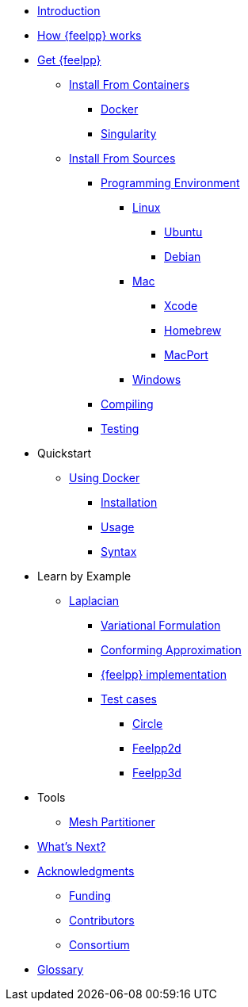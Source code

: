 * xref:index.adoc[Introduction]
* xref:how-feelpp-works.adoc[How {feelpp} works]


* xref:install/index.adoc[Get {feelpp}]
** xref:install/containers.adoc[Install From Containers]
*** xref:install/containers.adoc#_docker[Docker]
*** xref:install/containers.adoc#_singularity[Singularity]
** xref:install/sources.adoc[Install From Sources]
*** xref:install/prerequisites-dev.adoc[Programming Environment]
**** xref:install/linux.adoc[Linux]
***** xref:install/linux.adoc#_ubuntu[Ubuntu]
***** xref:install/linux.adoc#_debian[Debian]
**** xref:install/mac.adoc[Mac]
***** xref:install/mac.adoc#xcode[Xcode]
***** xref:install/mac.adoc#homebrew[Homebrew]
***** xref:install/mac.adoc#macport[MacPort]
**** xref:install/windows.adoc[Windows]
*** xref:install/compile.adoc[Compiling]
*** xref:install/test.adoc[Testing]

* Quickstart
** xref:quickstart/docker.adoc[Using Docker]
*** xref:quickstart/docker.adoc#installation[Installation]
*** xref:quickstart/docker.adoc#usage[Usage]
*** xref:quickstart/docker.adoc#syntax[Syntax]
//** xref:quickstart/singularity.adoc[Using Singularity]

* Learn by Example
** xref:laplacian.adoc[Laplacian]
*** xref:laplacian.adoc#_variational_formulation[Variational Formulation]
*** xref:laplacian.adoc#_conforming_approximation[Conforming Approximation]
*** xref:laplacian.adoc#_feel_implementation[{feelpp} implementation]
*** xref:laplacian.adoc#_testcases[Test cases]
**** xref:laplacian.adoc#_circle[Circle]
**** xref:laplacian.adoc#_feelpp2d[Feelpp2d]
**** xref:laplacian.adoc#_feelpp3d[Feelpp3d]
//** xref:adv.adoc[Advection-Diffusion-Reaction]
//** xref:elasticity.adoc[Linear Elasticity]
//** xref:stokes.adoc[Stokes]


* Tools
** xref:tools/mesh_partitioner.adoc[Mesh Partitioner]

* xref:conclusion.adoc[What's Next?]

* xref:docs::acknowledgments.adoc[Acknowledgments]
** xref:docs::acknowledgments.adoc#_funding[Funding]
** xref:docs::acknowledgments.adoc#_contributors[Contributors]
** xref:docs::acknowledgments.adoc#_consortium[Consortium]
* xref:glossary.adoc[Glossary]
//* xref:bibliography.adoc[Bibliography]
